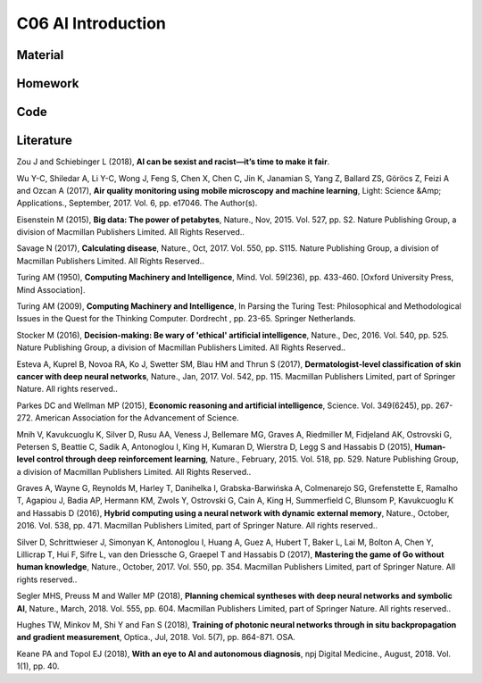 **************************
C06 AI Introduction
**************************

Material
========

Homework
========

Code
====

Literature
==========

Zou J and Schiebinger L (2018), **AI can be sexist and racist—it’s time to make it fair**.

Wu Y-C, Shiledar A, Li Y-C, Wong J, Feng S, Chen X, Chen C, Jin K, Janamian S, Yang Z, Ballard ZS, Göröcs Z, Feizi A and Ozcan A (2017), **Air quality monitoring using mobile microscopy and machine learning**, Light: Science &Amp; Applications., September, 2017. Vol. 6, pp. e17046. The Author(s).

Eisenstein M (2015), **Big data: The power of petabytes**, Nature., Nov, 2015. Vol. 527, pp. S2. Nature Publishing Group, a division of Macmillan Publishers Limited. All Rights Reserved..

Savage N (2017), **Calculating disease**, Nature., Oct, 2017. Vol. 550, pp. S115. Nature Publishing Group, a division of Macmillan Publishers Limited. All Rights Reserved..

Turing AM (1950), **Computing Machinery and Intelligence**, Mind. Vol. 59(236), pp. 433-460. [Oxford University Press, Mind Association].

Turing AM (2009), **Computing Machinery and Intelligence**, In Parsing the Turing Test: Philosophical and Methodological Issues in the Quest for the Thinking Computer. Dordrecht , pp. 23-65. Springer Netherlands.

Stocker M (2016), **Decision-making: Be wary of 'ethical' artificial intelligence**, Nature., Dec, 2016. Vol. 540, pp. 525. Nature Publishing Group, a division of Macmillan Publishers Limited. All Rights Reserved..

Esteva A, Kuprel B, Novoa RA, Ko J, Swetter SM, Blau HM and Thrun S (2017), **Dermatologist-level classification of skin cancer with deep neural networks**, Nature., Jan, 2017. Vol. 542, pp. 115. Macmillan Publishers Limited, part of Springer Nature. All rights reserved..

Parkes DC and Wellman MP (2015), **Economic reasoning and artificial intelligence**, Science. Vol. 349(6245), pp. 267-272. American Association for the Advancement of Science.

Mnih V, Kavukcuoglu K, Silver D, Rusu AA, Veness J, Bellemare MG, Graves A, Riedmiller M, Fidjeland AK, Ostrovski G, Petersen S, Beattie C, Sadik A, Antonoglou I, King H, Kumaran D, Wierstra D, Legg S and Hassabis D (2015), **Human-level control through deep reinforcement learning**, Nature., February, 2015. Vol. 518, pp. 529. Nature Publishing Group, a division of Macmillan Publishers Limited. All Rights Reserved..

Graves A, Wayne G, Reynolds M, Harley T, Danihelka I, Grabska-Barwińska A, Colmenarejo SG, Grefenstette E, Ramalho T, Agapiou J, Badia AP, Hermann KM, Zwols Y, Ostrovski G, Cain A, King H, Summerfield C, Blunsom P, Kavukcuoglu K and Hassabis D (2016), **Hybrid computing using a neural network with dynamic external memory**, Nature., October, 2016. Vol. 538, pp. 471. Macmillan Publishers Limited, part of Springer Nature. All rights reserved..

Silver D, Schrittwieser J, Simonyan K, Antonoglou I, Huang A, Guez A, Hubert T, Baker L, Lai M, Bolton A, Chen Y, Lillicrap T, Hui F, Sifre L, van den Driessche G, Graepel T and Hassabis D (2017), **Mastering the game of Go without human knowledge**, Nature., October, 2017. Vol. 550, pp. 354. Macmillan Publishers Limited, part of Springer Nature. All rights reserved..

Segler MHS, Preuss M and Waller MP (2018), **Planning chemical syntheses with deep neural networks and symbolic AI**, Nature., March, 2018. Vol. 555, pp. 604. Macmillan Publishers Limited, part of Springer Nature. All rights reserved..

Hughes TW, Minkov M, Shi Y and Fan S (2018), **Training of photonic neural networks through in situ backpropagation and gradient measurement**, Optica., Jul, 2018. Vol. 5(7), pp. 864-871. OSA.

Keane PA and Topol EJ (2018), **With an eye to AI and autonomous diagnosis**, npj Digital Medicine., August, 2018. Vol. 1(1), pp. 40.
